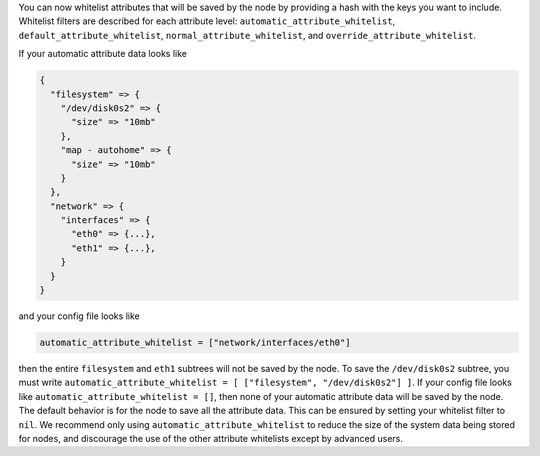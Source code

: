 .. The contents of this file are included in multiple topics.
.. This file should not be changed in a way that hinders its ability to appear in multiple documentation sets.

You can now whitelist attributes that will be saved by the node by providing a hash with the keys you want to include. Whitelist filters are described for each attribute level: ``automatic_attribute_whitelist``, ``default_attribute_whitelist``, ``normal_attribute_whitelist``, and ``override_attribute_whitelist``.

If your automatic attribute data looks like

.. code-block:: javascript

   {
     "filesystem" => {
       "/dev/disk0s2" => {
         "size" => "10mb"
       },
       "map - autohome" => {
         "size" => "10mb"
       }
     },
     "network" => {
       "interfaces" => {
         "eth0" => {...},
         "eth1" => {...},
       }
     } 
   }

and your config file looks like

.. code-block:: ruby

   automatic_attribute_whitelist = ["network/interfaces/eth0"]

then the entire ``filesystem`` and ``eth1`` subtrees will not be saved by the node. To save the ``/dev/disk0s2`` subtree, you must write ``automatic_attribute_whitelist = [ ["filesystem", "/dev/disk0s2"] ]``. If your config file looks like ``automatic_attribute_whitelist = []``, then none of your automatic attribute data will be saved by the node. The default behavior is for the node to save all the attribute data. This can be ensured by setting your whitelist filter to ``nil``. We recommend only using ``automatic_attribute_whitelist`` to reduce the size of the system data being stored for nodes, and discourage the use of the other attribute whitelists except by advanced users.

